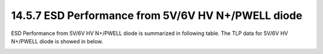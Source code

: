 14.5.7 ESD Performance from 5V/6V HV N+/PWELL diode
===================================================

ESD Performance from 5V/6V HV N+/PWELL diode is summarized in following table. The TLP data for 5V/6V HV N+/PWELL diode is showed in below.

.. csv-table::
    :file: tables_clear/66_ESD7_Performance_180.csv
    :widths: 400, 300
    :align: center

.. image:: images/ESD_Characterization7.png
    :width: 600
    :align: center
    :alt:  5V/6V HV N+/PWELL diode


